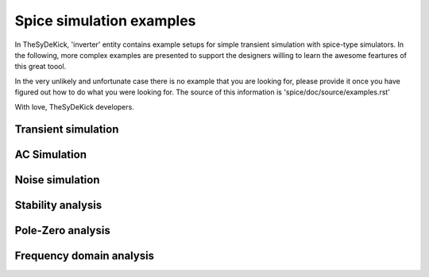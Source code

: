 Spice simulation examples
=========================
In TheSyDeKick, 'inverter' entity contains example setups for simple transient
simulation with spice-type simulators. In the following, more complex examples
are presented to support the designers willing to learn the awesome feartures 
of this great toool.

In the very unlikely and unfortunate case there is no example that you are looking for, please
provide it once you have figured out how to do what you were looking for. The source of this 
information is 'spice/doc/source/examples.rst' 

With love,
TheSyDeKick developers.

Transient simulation
--------------------

AC Simulation
-------------

Noise simulation
----------------

Stability analysis
------------------

Pole-Zero analysis
------------------

Frequency domain analysis
-------------------------

